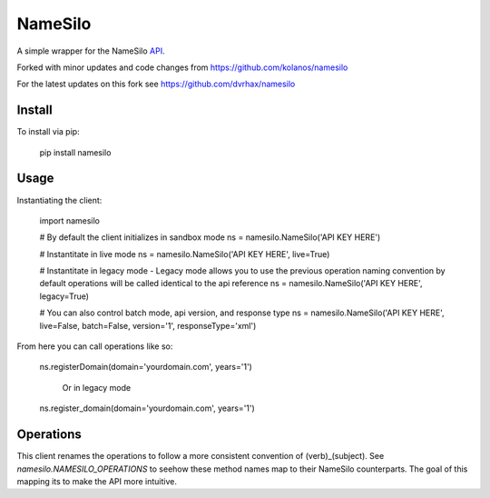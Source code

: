 ========
NameSilo
========

A simple wrapper for the NameSilo API_.

.. _API: https://www.namesilo.com/api_reference.php

Forked with minor updates and code changes from https://github.com/kolanos/namesilo

For the latest updates on this fork see https://github.com/dvrhax/namesilo

Install
--------

To install via pip:

    pip install namesilo

Usage
------

Instantiating the client:

    import namesilo

    # By default the client initializes in sandbox mode
    ns = namesilo.NameSilo('API KEY HERE')

    # Instantitate in live mode
    ns = namesilo.NameSilo('API KEY HERE', live=True)

    # Instantitate in legacy mode - Legacy mode allows you to use the previous operation naming convention by default operations will be called identical to the api reference
    ns = namesilo.NameSilo('API KEY HERE', legacy=True)

    # You can also control batch mode, api version, and response type
    ns = namesilo.NameSilo('API KEY HERE', live=False, batch=False, version='1', responseType='xml')

From here you can call operations like so:

    ns.registerDomain(domain='yourdomain.com', years='1')

	Or in legacy mode

    ns.register_domain(domain='yourdomain.com', years='1')

Operations
----------

This client renames the operations to follow a more consistent convention of
(verb)_(subject). See *namesilo.NAMESILO_OPERATIONS* to seehow these method
names map to their NameSilo counterparts. The goal of this mapping its to make
the API more intuitive.
